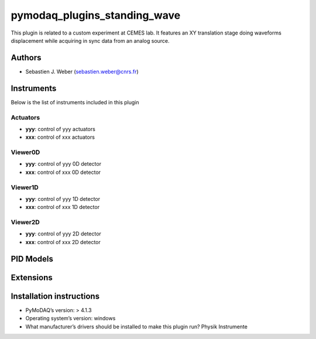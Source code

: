 pymodaq_plugins_standing_wave
#############################

.. the following must be adapted to your developed package, links to pypi, github  description...

.. image:: https://img.shields.io/pypi/v/pymodaq_plugins_standing_wave.svg
   :target: https://pypi.org/project/pymodaq_plugins_standing_wave/
   :alt: Latest Version

.. image:: https://readthedocs.org/projects/pymodaq/badge/?version=latest
   :target: https://pymodaq.readthedocs.io/en/stable/?badge=latest
   :alt: Documentation Status

.. image:: https://github.com/PyMoDAQ/pymodaq_plugins_standing_wave/workflows/Upload%20Python%20Package/badge.svg
   :target: https://github.com/PyMoDAQ/pymodaq_plugins_standing_wave
   :alt: Publication Status

.. image:: https://github.com/PyMoDAQ/pymodaq_plugins_standing_wave/actions/workflows/Test.yml/badge.svg
    :target: https://github.com/PyMoDAQ/pymodaq_plugins_standing_wave/actions/workflows/Test.yml


This plugin is related to a custom experiment at CEMES lab. It features an XY translation stage doing waveforms
displacement while acquiring in sync data from an analog source.

Authors
=======

* Sebastien J. Weber  (sebastien.weber@cnrs.fr)

.. if needed use this field

    Contributors
    ============

    * First Contributor
    * Other Contributors

.. if needed use this field

  Depending on the plugin type, delete/complete the fields below


Instruments
===========

Below is the list of instruments included in this plugin

Actuators
+++++++++

* **yyy**: control of yyy actuators
* **xxx**: control of xxx actuators

Viewer0D
++++++++

* **yyy**: control of yyy 0D detector
* **xxx**: control of xxx 0D detector

Viewer1D
++++++++

* **yyy**: control of yyy 1D detector
* **xxx**: control of xxx 1D detector


Viewer2D
++++++++

* **yyy**: control of yyy 2D detector
* **xxx**: control of xxx 2D detector


PID Models
==========


Extensions
==========


Installation instructions
=========================

* PyMoDAQ’s version: > 4.1.3
* Operating system’s version: windows
* What manufacturer’s drivers should be installed to make this plugin run? Physik Instrumente
